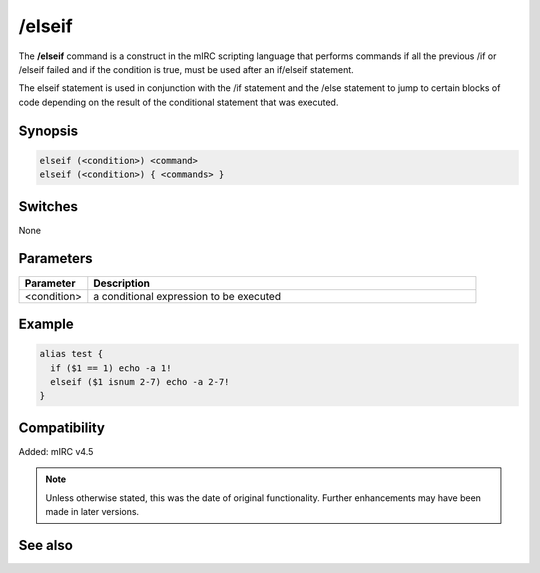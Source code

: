 /elseif
=======

The **/elseif** command is a construct in the mIRC scripting language that performs commands if all the previous /if or /elseif failed and if the condition is true, must be used after an if/elseif statement.

The elseif statement is used in conjunction with the /if statement and the /else statement to jump to certain blocks of code depending on the result of the conditional statement that was executed.

Synopsis
--------

.. code:: text

    elseif (<condition>) <command>
    elseif (<condition>) { <commands> }

Switches
--------

None

Parameters
----------

.. list-table::
    :widths: 15 85
    :header-rows: 1

    * - Parameter
      - Description
    * - <condition>
      - a conditional expression to be executed

Example
-------

.. code:: text

    alias test {
      if ($1 == 1) echo -a 1!
      elseif ($1 isnum 2-7) echo -a 2-7!
    }

Compatibility
-------------

Added: mIRC v4.5

.. note:: Unless otherwise stated, this was the date of original functionality. Further enhancements may have been made in later versions.

See also
--------

.. hlist::
    :columns: 4

    * :doc:`$halted </identifiers/halted>`
    * :doc:`$result </identifiers/result>`
    * :doc:`$alias </identifiers/alias>`
    * :doc:`$isalias </identifiers/isalias>`
    * :doc:`$iif </identifiers/iif>`
    * :doc:`/alias <alias>`
    * :doc:`/goto <goto>`
    * :doc:`/halt <halt>`
    * :doc:`/return <return>`
    * :doc:`/while <while>`
    * :doc:`/returnex <returnex>`
    * :doc:`/elseif <elseif>`
    * :doc:`/else <else>`